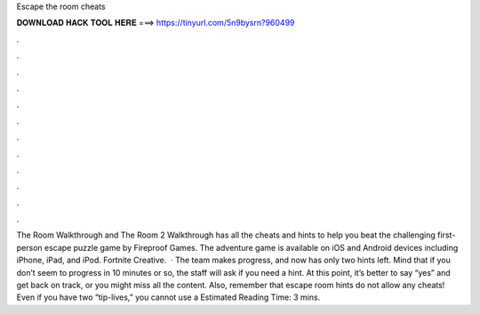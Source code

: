 Escape the room cheats

𝐃𝐎𝐖𝐍𝐋𝐎𝐀𝐃 𝐇𝐀𝐂𝐊 𝐓𝐎𝐎𝐋 𝐇𝐄𝐑𝐄 ===> https://tinyurl.com/5n9bysrn?960499

.

.

.

.

.

.

.

.

.

.

.

.

The Room Walkthrough and The Room 2 Walkthrough has all the cheats and hints to help you beat the challenging first-person escape puzzle game by Fireproof Games. The adventure game is available on iOS and Android devices including iPhone, iPad, and iPod. Fortnite Creative.  · The team makes progress, and now has only two hints left. Mind that if you don’t seem to progress in 10 minutes or so, the staff will ask if you need a hint. At this point, it’s better to say “yes” and get back on track, or you might miss all the content. Also, remember that escape room hints do not allow any cheats! Even if you have two “tip-lives,” you cannot use a Estimated Reading Time: 3 mins.